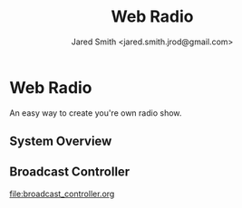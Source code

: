 #+Title: Web Radio
#+Author: Jared Smith <jared.smith.jrod@gmail.com>

* Web Radio
An easy way to create you're own radio show.

** System Overview
[[file:overview.svg]]

** Broadcast Controller
[[file:broadcast_controller.org]]
